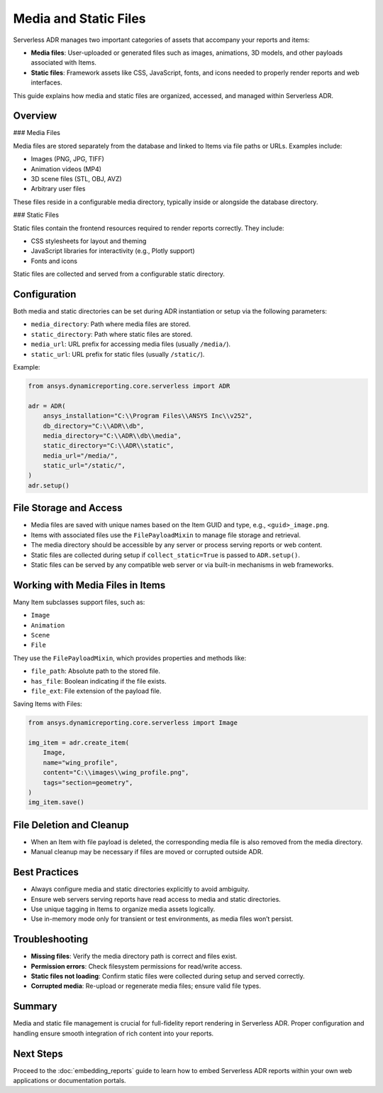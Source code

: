 Media and Static Files
=====================

Serverless ADR manages two important categories of assets that accompany your reports and items:

- **Media files**: User-uploaded or generated files such as images, animations, 3D models, and other payloads associated with Items.
- **Static files**: Framework assets like CSS, JavaScript, fonts, and icons needed to properly render reports and web interfaces.

This guide explains how media and static files are organized, accessed, and managed within Serverless ADR.

Overview
--------

### Media Files

Media files are stored separately from the database and linked to Items via file paths or URLs. Examples include:

- Images (PNG, JPG, TIFF)
- Animation videos (MP4)
- 3D scene files (STL, OBJ, AVZ)
- Arbitrary user files

These files reside in a configurable media directory, typically inside or alongside the database directory.

### Static Files

Static files contain the frontend resources required to render reports correctly. They include:

- CSS stylesheets for layout and theming
- JavaScript libraries for interactivity (e.g., Plotly support)
- Fonts and icons

Static files are collected and served from a configurable static directory.

Configuration
-------------

Both media and static directories can be set during ADR instantiation or setup via the following parameters:

- ``media_directory``: Path where media files are stored.
- ``static_directory``: Path where static files are stored.
- ``media_url``: URL prefix for accessing media files (usually ``/media/``).
- ``static_url``: URL prefix for static files (usually ``/static/``).

Example:

.. code-block:: python

    from ansys.dynamicreporting.core.serverless import ADR

    adr = ADR(
        ansys_installation="C:\\Program Files\\ANSYS Inc\\v252",
        db_directory="C:\\ADR\\db",
        media_directory="C:\\ADR\\db\\media",
        static_directory="C:\\ADR\\static",
        media_url="/media/",
        static_url="/static/",
    )
    adr.setup()

File Storage and Access
-----------------------

- Media files are saved with unique names based on the Item GUID and type, e.g., ``<guid>_image.png``.
- Items with associated files use the ``FilePayloadMixin`` to manage file storage and retrieval.
- The media directory should be accessible by any server or process serving reports or web content.
- Static files are collected during setup if ``collect_static=True`` is passed to ``ADR.setup()``.
- Static files can be served by any compatible web server or via built-in mechanisms in web frameworks.

Working with Media Files in Items
---------------------------------

Many Item subclasses support files, such as:

- ``Image``
- ``Animation``
- ``Scene``
- ``File``

They use the ``FilePayloadMixin``, which provides properties and methods like:

- ``file_path``: Absolute path to the stored file.
- ``has_file``: Boolean indicating if the file exists.
- ``file_ext``: File extension of the payload file.

Saving Items with Files:

.. code-block:: python

    from ansys.dynamicreporting.core.serverless import Image

    img_item = adr.create_item(
        Image,
        name="wing_profile",
        content="C:\\images\\wing_profile.png",
        tags="section=geometry",
    )
    img_item.save()

File Deletion and Cleanup
-------------------------

- When an Item with file payload is deleted, the corresponding media file is also removed from the media directory.
- Manual cleanup may be necessary if files are moved or corrupted outside ADR.

Best Practices
--------------

- Always configure media and static directories explicitly to avoid ambiguity.
- Ensure web servers serving reports have read access to media and static directories.
- Use unique tagging in Items to organize media assets logically.
- Use in-memory mode only for transient or test environments, as media files won’t persist.

Troubleshooting
---------------

- **Missing files**: Verify the media directory path is correct and files exist.
- **Permission errors**: Check filesystem permissions for read/write access.
- **Static files not loading**: Confirm static files were collected during setup and served correctly.
- **Corrupted media**: Re-upload or regenerate media files; ensure valid file types.

Summary
-------

Media and static file management is crucial for full-fidelity report rendering in Serverless ADR.
Proper configuration and handling ensure smooth integration of rich content into your reports.

Next Steps
----------

Proceed to the :doc:`embedding_reports` guide to learn how to embed Serverless ADR reports
within your own web applications or documentation portals.
